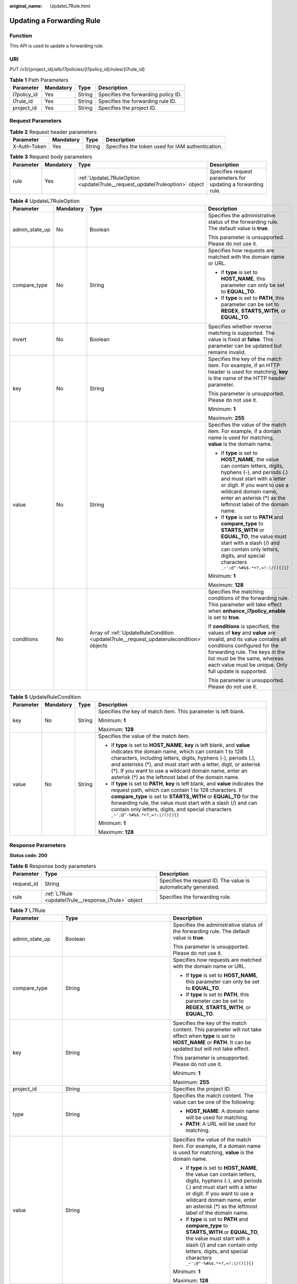:original_name: UpdateL7Rule.html

.. _UpdateL7Rule:

Updating a Forwarding Rule
==========================

Function
--------

This API is used to update a forwarding rule.

URI
---

PUT /v3/{project_id}/elb/l7policies/{l7policy_id}/rules/{l7rule_id}

.. table:: **Table 1** Path Parameters

   =========== ========= ====== ===================================
   Parameter   Mandatory Type   Description
   =========== ========= ====== ===================================
   l7policy_id Yes       String Specifies the forwarding policy ID.
   l7rule_id   Yes       String Specifies the forwarding rule ID.
   project_id  Yes       String Specifies the project ID.
   =========== ========= ====== ===================================

Request Parameters
------------------

.. table:: **Table 2** Request header parameters

   +--------------+-----------+--------+--------------------------------------------------+
   | Parameter    | Mandatory | Type   | Description                                      |
   +==============+===========+========+==================================================+
   | X-Auth-Token | Yes       | String | Specifies the token used for IAM authentication. |
   +--------------+-----------+--------+--------------------------------------------------+

.. table:: **Table 3** Request body parameters

   +-----------+-----------+-----------------------------------------------------------------------------+--------------------------------------------------------------+
   | Parameter | Mandatory | Type                                                                        | Description                                                  |
   +===========+===========+=============================================================================+==============================================================+
   | rule      | Yes       | :ref:`UpdateL7RuleOption <updatel7rule__request_updatel7ruleoption>` object | Specifies request parameters for updating a forwarding rule. |
   +-----------+-----------+-----------------------------------------------------------------------------+--------------------------------------------------------------+

.. _updatel7rule__request_updatel7ruleoption:

.. table:: **Table 4** UpdateL7RuleOption

   +-----------------+-----------------+-----------------------------------------------------------------------------------------+---------------------------------------------------------------------------------------------------------------------------------------------------------------------------------------------------------------------------------------------------------------------+
   | Parameter       | Mandatory       | Type                                                                                    | Description                                                                                                                                                                                                                                                         |
   +=================+=================+=========================================================================================+=====================================================================================================================================================================================================================================================================+
   | admin_state_up  | No              | Boolean                                                                                 | Specifies the administrative status of the forwarding rule. The default value is **true**.                                                                                                                                                                          |
   |                 |                 |                                                                                         |                                                                                                                                                                                                                                                                     |
   |                 |                 |                                                                                         | This parameter is unsupported. Please do not use it.                                                                                                                                                                                                                |
   +-----------------+-----------------+-----------------------------------------------------------------------------------------+---------------------------------------------------------------------------------------------------------------------------------------------------------------------------------------------------------------------------------------------------------------------+
   | compare_type    | No              | String                                                                                  | Specifies how requests are matched with the domain name or URL.                                                                                                                                                                                                     |
   |                 |                 |                                                                                         |                                                                                                                                                                                                                                                                     |
   |                 |                 |                                                                                         | -  If **type** is set to **HOST_NAME**, this parameter can only be set to **EQUAL_TO**.                                                                                                                                                                             |
   |                 |                 |                                                                                         |                                                                                                                                                                                                                                                                     |
   |                 |                 |                                                                                         | -  If **type** is set to **PATH**, this parameter can be set to **REGEX**, **STARTS_WITH**, or **EQUAL_TO**.                                                                                                                                                        |
   +-----------------+-----------------+-----------------------------------------------------------------------------------------+---------------------------------------------------------------------------------------------------------------------------------------------------------------------------------------------------------------------------------------------------------------------+
   | invert          | No              | Boolean                                                                                 | Specifies whether reverse matching is supported. The value is fixed at **false**. This parameter can be updated but remains invalid.                                                                                                                                |
   +-----------------+-----------------+-----------------------------------------------------------------------------------------+---------------------------------------------------------------------------------------------------------------------------------------------------------------------------------------------------------------------------------------------------------------------+
   | key             | No              | String                                                                                  | Specifies the key of the match item. For example, if an HTTP header is used for matching, **key** is the name of the HTTP header parameter.                                                                                                                         |
   |                 |                 |                                                                                         |                                                                                                                                                                                                                                                                     |
   |                 |                 |                                                                                         | This parameter is unsupported. Please do not use it.                                                                                                                                                                                                                |
   |                 |                 |                                                                                         |                                                                                                                                                                                                                                                                     |
   |                 |                 |                                                                                         | Minimum: **1**                                                                                                                                                                                                                                                      |
   |                 |                 |                                                                                         |                                                                                                                                                                                                                                                                     |
   |                 |                 |                                                                                         | Maximum: **255**                                                                                                                                                                                                                                                    |
   +-----------------+-----------------+-----------------------------------------------------------------------------------------+---------------------------------------------------------------------------------------------------------------------------------------------------------------------------------------------------------------------------------------------------------------------+
   | value           | No              | String                                                                                  | Specifies the value of the match item. For example, if a domain name is used for matching, **value** is the domain name.                                                                                                                                            |
   |                 |                 |                                                                                         |                                                                                                                                                                                                                                                                     |
   |                 |                 |                                                                                         | -  If **type** is set to **HOST_NAME**, the value can contain letters, digits, hyphens (-), and periods (.) and must start with a letter or digit. If you want to use a wildcard domain name, enter an asterisk (*) as the leftmost label of the domain name.       |
   |                 |                 |                                                                                         |                                                                                                                                                                                                                                                                     |
   |                 |                 |                                                                                         | -  If **type** is set to **PATH** and **compare_type** to **STARTS_WITH** or **EQUAL_TO**, the value must start with a slash (/) and can contain only letters, digits, and special characters ``_~';@^-%#&$.*+?,=!:|/()[]{}``                                       |
   |                 |                 |                                                                                         |                                                                                                                                                                                                                                                                     |
   |                 |                 |                                                                                         | Minimum: **1**                                                                                                                                                                                                                                                      |
   |                 |                 |                                                                                         |                                                                                                                                                                                                                                                                     |
   |                 |                 |                                                                                         | Maximum: **128**                                                                                                                                                                                                                                                    |
   +-----------------+-----------------+-----------------------------------------------------------------------------------------+---------------------------------------------------------------------------------------------------------------------------------------------------------------------------------------------------------------------------------------------------------------------+
   | conditions      | No              | Array of :ref:`UpdateRuleCondition <updatel7rule__request_updaterulecondition>` objects | Specifies the matching conditions of the forwarding rule. This parameter will take effect when **enhance_l7policy_enable** is set to **true**.                                                                                                                      |
   |                 |                 |                                                                                         |                                                                                                                                                                                                                                                                     |
   |                 |                 |                                                                                         | If **conditions** is specified, the values of **key** and **value** are invalid, and its value contains all conditions configured for the forwarding rule. The keys in the list must be the same, whereas each value must be unique. Only full update is supported. |
   |                 |                 |                                                                                         |                                                                                                                                                                                                                                                                     |
   |                 |                 |                                                                                         | This parameter is unsupported. Please do not use it.                                                                                                                                                                                                                |
   +-----------------+-----------------+-----------------------------------------------------------------------------------------+---------------------------------------------------------------------------------------------------------------------------------------------------------------------------------------------------------------------------------------------------------------------+

.. _updatel7rule__request_updaterulecondition:

.. table:: **Table 5** UpdateRuleCondition

   +-----------------+-----------------+-----------------+-----------------------------------------------------------------------------------------------------------------------------------------------------------------------------------------------------------------------------------------------------------------------------------------------------------------------------------------------------------------------------------------+
   | Parameter       | Mandatory       | Type            | Description                                                                                                                                                                                                                                                                                                                                                                             |
   +=================+=================+=================+=========================================================================================================================================================================================================================================================================================================================================================================================+
   | key             | No              | String          | Specifies the key of match item. This parameter is left blank.                                                                                                                                                                                                                                                                                                                          |
   |                 |                 |                 |                                                                                                                                                                                                                                                                                                                                                                                         |
   |                 |                 |                 | Minimum: **1**                                                                                                                                                                                                                                                                                                                                                                          |
   |                 |                 |                 |                                                                                                                                                                                                                                                                                                                                                                                         |
   |                 |                 |                 | Maximum: **128**                                                                                                                                                                                                                                                                                                                                                                        |
   +-----------------+-----------------+-----------------+-----------------------------------------------------------------------------------------------------------------------------------------------------------------------------------------------------------------------------------------------------------------------------------------------------------------------------------------------------------------------------------------+
   | value           | No              | String          | Specifies the value of the match item.                                                                                                                                                                                                                                                                                                                                                  |
   |                 |                 |                 |                                                                                                                                                                                                                                                                                                                                                                                         |
   |                 |                 |                 | -  If **type** is set to **HOST_NAME**, **key** is left blank, and **value** indicates the domain name, which can contain 1 to 128 characters, including letters, digits, hyphens (-), periods (.), and asterisks (*), and must start with a letter, digit, or asterisk (*). If you want to use a wildcard domain name, enter an asterisk (*) as the leftmost label of the domain name. |
   |                 |                 |                 |                                                                                                                                                                                                                                                                                                                                                                                         |
   |                 |                 |                 | -  If **type** is set to **PATH**, **key** is left blank, and **value** indicates the request path, which can contain 1 to 128 characters. If **compare_type** is set to **STARTS_WITH** or **EQUAL_TO** for the forwarding rule, the value must start with a slash (/) and can contain only letters, digits, and special characters ``_~';@^-%#&$.*+?,=!:|/()[]{}``                    |
   |                 |                 |                 |                                                                                                                                                                                                                                                                                                                                                                                         |
   |                 |                 |                 | Minimum: **1**                                                                                                                                                                                                                                                                                                                                                                          |
   |                 |                 |                 |                                                                                                                                                                                                                                                                                                                                                                                         |
   |                 |                 |                 | Maximum: **128**                                                                                                                                                                                                                                                                                                                                                                        |
   +-----------------+-----------------+-----------------+-----------------------------------------------------------------------------------------------------------------------------------------------------------------------------------------------------------------------------------------------------------------------------------------------------------------------------------------------------------------------------------------+

Response Parameters
-------------------

**Status code: 200**

.. table:: **Table 6** Response body parameters

   +------------+------------------------------------------------------+-----------------------------------------------------------------+
   | Parameter  | Type                                                 | Description                                                     |
   +============+======================================================+=================================================================+
   | request_id | String                                               | Specifies the request ID. The value is automatically generated. |
   +------------+------------------------------------------------------+-----------------------------------------------------------------+
   | rule       | :ref:`L7Rule <updatel7rule__response_l7rule>` object | Specifies the forwarding rule.                                  |
   +------------+------------------------------------------------------+-----------------------------------------------------------------+

.. _updatel7rule__response_l7rule:

.. table:: **Table 7** L7Rule

   +-----------------------+------------------------------------------------------------------------------+---------------------------------------------------------------------------------------------------------------------------------------------------------------------------------------------------------------------------------------------------------------+
   | Parameter             | Type                                                                         | Description                                                                                                                                                                                                                                                   |
   +=======================+==============================================================================+===============================================================================================================================================================================================================================================================+
   | admin_state_up        | Boolean                                                                      | Specifies the administrative status of the forwarding rule. The default value is **true**.                                                                                                                                                                    |
   |                       |                                                                              |                                                                                                                                                                                                                                                               |
   |                       |                                                                              | This parameter is unsupported. Please do not use it.                                                                                                                                                                                                          |
   +-----------------------+------------------------------------------------------------------------------+---------------------------------------------------------------------------------------------------------------------------------------------------------------------------------------------------------------------------------------------------------------+
   | compare_type          | String                                                                       | Specifies how requests are matched with the domain name or URL.                                                                                                                                                                                               |
   |                       |                                                                              |                                                                                                                                                                                                                                                               |
   |                       |                                                                              | -  If **type** is set to **HOST_NAME**, this parameter can only be set to **EQUAL_TO**.                                                                                                                                                                       |
   |                       |                                                                              |                                                                                                                                                                                                                                                               |
   |                       |                                                                              | -  If **type** is set to **PATH**, this parameter can be set to **REGEX**, **STARTS_WITH**, or **EQUAL_TO**.                                                                                                                                                  |
   +-----------------------+------------------------------------------------------------------------------+---------------------------------------------------------------------------------------------------------------------------------------------------------------------------------------------------------------------------------------------------------------+
   | key                   | String                                                                       | Specifies the key of the match content. This parameter will not take effect when **type** is set to **HOST_NAME** or **PATH**. It can be updated but will not take effect.                                                                                    |
   |                       |                                                                              |                                                                                                                                                                                                                                                               |
   |                       |                                                                              | This parameter is unsupported. Please do not use it.                                                                                                                                                                                                          |
   |                       |                                                                              |                                                                                                                                                                                                                                                               |
   |                       |                                                                              | Minimum: **1**                                                                                                                                                                                                                                                |
   |                       |                                                                              |                                                                                                                                                                                                                                                               |
   |                       |                                                                              | Maximum: **255**                                                                                                                                                                                                                                              |
   +-----------------------+------------------------------------------------------------------------------+---------------------------------------------------------------------------------------------------------------------------------------------------------------------------------------------------------------------------------------------------------------+
   | project_id            | String                                                                       | Specifies the project ID.                                                                                                                                                                                                                                     |
   +-----------------------+------------------------------------------------------------------------------+---------------------------------------------------------------------------------------------------------------------------------------------------------------------------------------------------------------------------------------------------------------+
   | type                  | String                                                                       | Specifies the match content. The value can be one of the following:                                                                                                                                                                                           |
   |                       |                                                                              |                                                                                                                                                                                                                                                               |
   |                       |                                                                              | -  **HOST_NAME**: A domain name will be used for matching.                                                                                                                                                                                                    |
   |                       |                                                                              |                                                                                                                                                                                                                                                               |
   |                       |                                                                              | -  **PATH**: A URL will be used for matching.                                                                                                                                                                                                                 |
   +-----------------------+------------------------------------------------------------------------------+---------------------------------------------------------------------------------------------------------------------------------------------------------------------------------------------------------------------------------------------------------------+
   | value                 | String                                                                       | Specifies the value of the match item. For example, if a domain name is used for matching, **value** is the domain name.                                                                                                                                      |
   |                       |                                                                              |                                                                                                                                                                                                                                                               |
   |                       |                                                                              | -  If **type** is set to **HOST_NAME**, the value can contain letters, digits, hyphens (-), and periods (.) and must start with a letter or digit. If you want to use a wildcard domain name, enter an asterisk (*) as the leftmost label of the domain name. |
   |                       |                                                                              |                                                                                                                                                                                                                                                               |
   |                       |                                                                              | -  If **type** is set to **PATH** and **compare_type** to **STARTS_WITH** or **EQUAL_TO**, the value must start with a slash (/) and can contain only letters, digits, and special characters ``_~';@^-%#&$.*+?,=!:|/()[]{}``                                 |
   |                       |                                                                              |                                                                                                                                                                                                                                                               |
   |                       |                                                                              | Minimum: **1**                                                                                                                                                                                                                                                |
   |                       |                                                                              |                                                                                                                                                                                                                                                               |
   |                       |                                                                              | Maximum: **128**                                                                                                                                                                                                                                              |
   +-----------------------+------------------------------------------------------------------------------+---------------------------------------------------------------------------------------------------------------------------------------------------------------------------------------------------------------------------------------------------------------+
   | provisioning_status   | String                                                                       | Specifies the provisioning status of the forwarding rule.                                                                                                                                                                                                     |
   +-----------------------+------------------------------------------------------------------------------+---------------------------------------------------------------------------------------------------------------------------------------------------------------------------------------------------------------------------------------------------------------+
   | invert                | Boolean                                                                      | Specifies whether reverse matching is supported. The value is fixed at **false**. This parameter can be updated but remains invalid.                                                                                                                          |
   |                       |                                                                              |                                                                                                                                                                                                                                                               |
   |                       |                                                                              | Default: **false**                                                                                                                                                                                                                                            |
   +-----------------------+------------------------------------------------------------------------------+---------------------------------------------------------------------------------------------------------------------------------------------------------------------------------------------------------------------------------------------------------------+
   | id                    | String                                                                       | Specifies the forwarding policy ID.                                                                                                                                                                                                                           |
   +-----------------------+------------------------------------------------------------------------------+---------------------------------------------------------------------------------------------------------------------------------------------------------------------------------------------------------------------------------------------------------------+
   | conditions            | Array of :ref:`RuleCondition <updatel7rule__response_rulecondition>` objects | Specifies the matching conditions of the forwarding rule.                                                                                                                                                                                                     |
   |                       |                                                                              |                                                                                                                                                                                                                                                               |
   |                       |                                                                              | -  If **conditions** is specified, **key** and **value** will not take effect, and the value of this parameter will contain all conditions configured for the forwarding rule. The keys in the list must be the same, whereas each value must be unique.      |
   |                       |                                                                              |                                                                                                                                                                                                                                                               |
   |                       |                                                                              | -  If **conditions** is not specified, the values of **key** and **value** are displayed.                                                                                                                                                                     |
   |                       |                                                                              |                                                                                                                                                                                                                                                               |
   |                       |                                                                              | This parameter is unsupported. Please do not use it.                                                                                                                                                                                                          |
   +-----------------------+------------------------------------------------------------------------------+---------------------------------------------------------------------------------------------------------------------------------------------------------------------------------------------------------------------------------------------------------------+

.. _updatel7rule__response_rulecondition:

.. table:: **Table 8** RuleCondition

   +-----------------------+-----------------------+-----------------------------------------------------------------------------------------------------------------------------------------------------------------------------------------------------------------------------------------------------------------------------------------------------------------------------------------------------------------------------------------+
   | Parameter             | Type                  | Description                                                                                                                                                                                                                                                                                                                                                                             |
   +=======================+=======================+=========================================================================================================================================================================================================================================================================================================================================================================================+
   | key                   | String                | Specifies the key of match item. This parameter is left blank.                                                                                                                                                                                                                                                                                                                          |
   |                       |                       |                                                                                                                                                                                                                                                                                                                                                                                         |
   |                       |                       | Minimum: **1**                                                                                                                                                                                                                                                                                                                                                                          |
   |                       |                       |                                                                                                                                                                                                                                                                                                                                                                                         |
   |                       |                       | Maximum: **128**                                                                                                                                                                                                                                                                                                                                                                        |
   +-----------------------+-----------------------+-----------------------------------------------------------------------------------------------------------------------------------------------------------------------------------------------------------------------------------------------------------------------------------------------------------------------------------------------------------------------------------------+
   | value                 | String                | Specifies the value of the match item.                                                                                                                                                                                                                                                                                                                                                  |
   |                       |                       |                                                                                                                                                                                                                                                                                                                                                                                         |
   |                       |                       | -  If **type** is set to **HOST_NAME**, **key** is left blank, and **value** indicates the domain name, which can contain 1 to 128 characters, including letters, digits, hyphens (-), periods (.), and asterisks (*), and must start with a letter, digit, or asterisk (*). If you want to use a wildcard domain name, enter an asterisk (*) as the leftmost label of the domain name. |
   |                       |                       |                                                                                                                                                                                                                                                                                                                                                                                         |
   |                       |                       | -  If **type** is set to **PATH**, **key** is left blank, and **value** indicates the request path, which can contain 1 to 128 characters. If **compare_type** is set to **STARTS_WITH** or **EQUAL_TO** for the forwarding rule, the value must start with a slash (/) and can contain only letters, digits, and special characters ``_~';@^-%#&$.*+?,=!:|/()[]{}``                    |
   |                       |                       |                                                                                                                                                                                                                                                                                                                                                                                         |
   |                       |                       | Minimum: **1**                                                                                                                                                                                                                                                                                                                                                                          |
   |                       |                       |                                                                                                                                                                                                                                                                                                                                                                                         |
   |                       |                       | Maximum: **128**                                                                                                                                                                                                                                                                                                                                                                        |
   +-----------------------+-----------------------+-----------------------------------------------------------------------------------------------------------------------------------------------------------------------------------------------------------------------------------------------------------------------------------------------------------------------------------------------------------------------------------------+

Example Requests
----------------

.. code-block:: text

   PUT

   https://{elb_endpoint}/v3/99a3fff0d03c428eac3678da6a7d0f24/elb/l7policies/cf4360fd-8631-41ff-a6f5-b72c35da74be/rules/84f4fcae-9c15-4e19-a99f-72c0b08fd3d7

   {
     "rule" : {
       "compare_type" : "STARTS_WITH",
       "value" : "/ccc.html"
     }
   }

Example Responses
-----------------

**Status code: 200**

Successful request.

.. code-block::

   {
     "rule" : {
       "compare_type" : "STARTS_WITH",
       "provisioning_status" : "ACTIVE",
       "project_id" : "99a3fff0d03c428eac3678da6a7d0f24",
       "invert" : false,
       "admin_state_up" : true,
       "value" : "/ccc.html",
       "key" : null,
       "type" : "PATH",
       "id" : "84f4fcae-9c15-4e19-a99f-72c0b08fd3d7"
     },
     "request_id" : "133096f9-e754-430d-a2c2-e61fe1190aa8"
   }

Status Codes
------------

=========== ===================
Status Code Description
=========== ===================
200         Successful request.
=========== ===================

Error Codes
-----------

See :ref:`Error Codes <errorcode>`.
